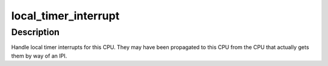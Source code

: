 .. -*- coding: utf-8; mode: rst -*-
.. src-file: arch/mn10300/kernel/time.c

.. _`local_timer_interrupt`:

local_timer_interrupt
=====================

.. c:function:: irqreturn_t local_timer_interrupt( void)

    Local timer interrupt handler

    :param  void:
        no arguments

.. _`local_timer_interrupt.description`:

Description
-----------

Handle local timer interrupts for this CPU.  They may have been propagated
to this CPU from the CPU that actually gets them by way of an IPI.

.. This file was automatic generated / don't edit.

